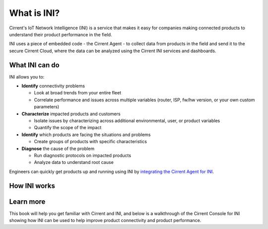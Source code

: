 What is INI?
-----------------------------------------

Cirrent's IoT Network Intelligence (INI) is a service that makes it easy
for companies making connected products to understand their product performance in the field.

INI uses a piece of embedded code - the Cirrent Agent - to collect data from products in the field and send
it to the secure Cirrent Cloud, where the data can be analyzed using the Cirrent INI services and dashboards.

What INI can do
^^^^^^^^^^^^^^^^^

INI allows you to:

* **Identify**  connectivity problems

  * Look at broad trends from your entire fleet

  * Correlate performance and issues across multiple variables (router, ISP, fw/hw version, or your own custom parameters)

* **Characterize**  impacted products and customers

  * Isolate issues by characterizing across additional environmental, user, or product variables

  * Quantify the scope of the impact

* **Identify**  which products are facing the situations and problems

  * Create groups of products with specific characteristics

* **Diagnose**  the cause of the problem

  * Run diagnostic protocols on impacted products

  * Analyze data to understand root cause

Engineers can quickly get products up and running using INI by
`integrating the Cirrent Agent for INI <https://support.cirrent.com/hc/en-us/articles/360008780154>`_.


How INI works
^^^^^^^^^^^^^^^

Learn more
^^^^^^^^^^^^
This book will help you get familiar with Cirrent and INI, and
below is a walkthrough of the Cirrent Console for INI showing how INI can be used
to help improve product connectivity and product performance.

.. raw:: html

   <iframe width="560" height="315" src="https://www.youtube.com/embed/Ybz1lKY9rFg" title="YouTube video player" frameborder="0" allow="accelerometer; autoplay; clipboard-write; encrypted-media; gyroscope; picture-in-picture" allowfullscreen></iframe>
